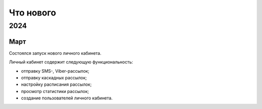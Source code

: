 Что нового
==========

2024
----
Март
^^^^
Состоялся запуск нового личного кабинета.

Личный кабинет содержит следующую функциональность:

* отправку SMS-, Viber-рассылок;
* отправку каскадных рассылок;
* настройку расписания рассылок;
* просмотр статистики рассылок;
* создание пользователей личного кабинета.

 



 
